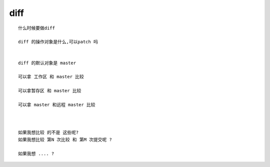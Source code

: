 diff
=========

::
     
     什么时候要做diff

     diff 的操作对象是什么,可以patch 吗


     diff 的默认对象是 master

     可以拿 工作区 和 master 比较

     可以拿暂存区 和 master 比较

     可以拿 master 和远程 master 比较



     如果我想比较 的不是 这些呢?
     如果我想比较 第N 次比较 和 第M 次提交呢 ?

     如果我想 .... ?
